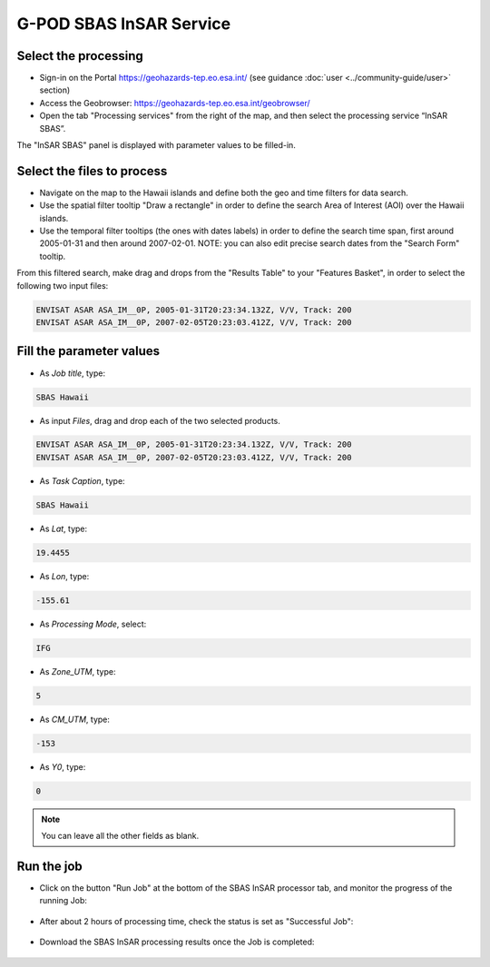G-POD SBAS InSAR Service
~~~~~~~~~~~~~~~~~~~~~~~~

Select the processing
=====================

* Sign-in on the Portal https://geohazards-tep.eo.esa.int/ (see guidance :doc:`user <../community-guide/user>` section)

* Access the Geobrowser: https://geohazards-tep.eo.esa.int/geobrowser/

* Open the tab "Processing services" from the right of the map, and then select the processing service “InSAR SBAS”.

The "InSAR SBAS" panel is displayed with parameter values to be filled-in.

Select the files to process
===================

* Navigate on the map to the Hawaii islands and define both the geo and time filters for data search.
* Use the spatial filter tooltip "Draw a rectangle" in order to define the search Area of Interest (AOI) over the Hawaii islands.
* Use the temporal filter tooltips (the ones with dates labels) in order to define the search time span, first around 2005-01-31 and then around 2007-02-01. NOTE: you can also edit precise search dates from the "Search Form" tooltip.

From this filtered search, make drag and drops from the "Results Table" to your "Features Basket", in order to select the following two input files:

.. code-block:: sbas-parameter

  ENVISAT ASAR ASA_IM__0P, 2005-01-31T20:23:34.132Z, V/V, Track: 200
  ENVISAT ASAR ASA_IM__0P, 2007-02-05T20:23:03.412Z, V/V, Track: 200

.. figure:: assets/tuto_sbas_1.jpg
	:figclass: align-center
        :width: 750px
        :align: center

.. figure:: assets/tuto_sbas_2.jpg
	:figclass: align-center
        :width: 750px
        :align: center

Fill the parameter values
===================

* As *Job title*, type:

.. code-block:: sbas-parameter

  SBAS Hawaii

* As input *Files*, drag and drop each of the two selected products.

.. code-block:: sbas-parameter

  ENVISAT ASAR ASA_IM__0P, 2005-01-31T20:23:34.132Z, V/V, Track: 200
  ENVISAT ASAR ASA_IM__0P, 2007-02-05T20:23:03.412Z, V/V, Track: 200

* As *Task Caption*, type:

.. code-block:: sbas-parameter
 
  SBAS Hawaii

* As *Lat*, type:

.. code-block:: sbas-parameter
  
  19.4455

* As *Lon*, type:

.. code-block:: sbas-parameter
  
  -155.61

* As *Processing Mode*, select:

.. code-block:: sbas-parameter
  
  IFG

* As *Zone_UTM*, type:

.. code-block:: sbas-parameter
  
  5

* As *CM_UTM*, type:

.. code-block:: sbas-parameter
  
  -153


* As *Y0*, type:

.. code-block:: sbas-parameter
  
  0

.. note::

  You can leave all the other fields as blank.

.. figure:: assets/tuto_sbas_3.jpg
	:figclass: align-center
        :width: 750px
        :align: center

Run the job
===========

* Click on the button "Run Job" at the bottom of the SBAS InSAR processor tab, and monitor the progress of the running Job:

.. figure:: assets/tuto_sbas_4.jpg
	:figclass: align-center
        :width: 750px
        :align: center

* After about 2 hours of processing time, check the status is set as "Successful Job":

.. figure:: assets/tuto_sbas_5.jpg
	:figclass: align-center
        :width: 750px
        :align: center

* Download the SBAS InSAR processing results once the Job is completed:

.. figure:: assets/tuto_sbas_6.jpg
	:figclass: align-center
        :width: 750px
        :align: center
